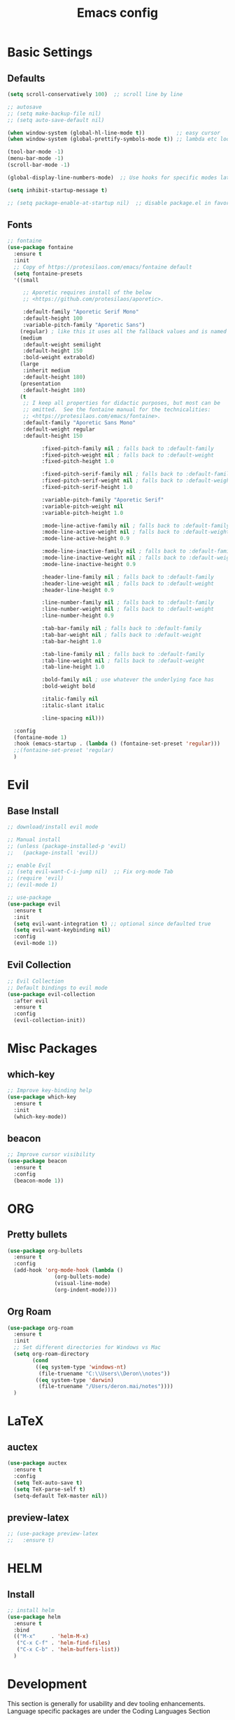 #+TITLE: Emacs config

* Basic Settings
** Defaults
#+BEGIN_SRC emacs-lisp
  (setq scroll-conservatively 100)  ;; scroll line by line

  ;; autosave
  ;; (setq make-backup-file nil)
  ;; (setq auto-save-default nil)

  (when window-system (global-hl-line-mode t))          ;; easy cursor
  (when window-system (global-prettify-symbols-mode t)) ;; lambda etc looks nice (should turn this off for certain modes like python in the future)

  (tool-bar-mode -1)
  (menu-bar-mode -1)
  (scroll-bar-mode -1)

  (global-display-line-numbers-mode)  ;; Use hooks for specific modes later

  (setq inhibit-startup-message t)

  ;; (setq package-enable-at-startup nil)  ;; disable package.el in favor of elpaca
#+END_SRC
** Fonts
#+BEGIN_SRC emacs-lisp
  ;; fontaine
  (use-package fontaine
    :ensure t
    :init
    ;; Copy of https://protesilaos.com/emacs/fontaine default
    (setq fontaine-presets
  	'((small

  	   ;; Aporetic requires install of the below
  	   ;; <https://github.com/protesilaos/aporetic>.

  	   :default-family "Aporetic Serif Mono"
  	   :default-height 100
  	   :variable-pitch-family "Aporetic Sans")
  	  (regular) ; like this it uses all the fallback values and is named `regular'
  	  (medium
  	   :default-weight semilight
  	   :default-height 150
  	   :bold-weight extrabold)
  	  (large
  	   :inherit medium
  	   :default-height 180)
  	  (presentation
  	   :default-height 180)
  	  (t
  	   ;; I keep all properties for didactic purposes, but most can be
  	   ;; omitted.  See the fontaine manual for the technicalities:
  	   ;; <https://protesilaos.com/emacs/fontaine>.
  	   :default-family "Aporetic Sans Mono"
  	   :default-weight regular
  	   :default-height 150

             :fixed-pitch-family nil ; falls back to :default-family
             :fixed-pitch-weight nil ; falls back to :default-weight
             :fixed-pitch-height 1.0

             :fixed-pitch-serif-family nil ; falls back to :default-family
             :fixed-pitch-serif-weight nil ; falls back to :default-weight
             :fixed-pitch-serif-height 1.0

             :variable-pitch-family "Aporetic Serif"
             :variable-pitch-weight nil
             :variable-pitch-height 1.0

             :mode-line-active-family nil ; falls back to :default-family
             :mode-line-active-weight nil ; falls back to :default-weight
             :mode-line-active-height 0.9

             :mode-line-inactive-family nil ; falls back to :default-family
             :mode-line-inactive-weight nil ; falls back to :default-weight
             :mode-line-inactive-height 0.9

             :header-line-family nil ; falls back to :default-family
             :header-line-weight nil ; falls back to :default-weight
             :header-line-height 0.9

             :line-number-family nil ; falls back to :default-family
             :line-number-weight nil ; falls back to :default-weight
             :line-number-height 0.9

             :tab-bar-family nil ; falls back to :default-family
             :tab-bar-weight nil ; falls back to :default-weight
             :tab-bar-height 1.0

             :tab-line-family nil ; falls back to :default-family
             :tab-line-weight nil ; falls back to :default-weight
             :tab-line-height 1.0

             :bold-family nil ; use whatever the underlying face has
             :bold-weight bold

             :italic-family nil
             :italic-slant italic

             :line-spacing nil)))

    :config
    (fontaine-mode 1)
    :hook (emacs-startup . (lambda () (fontaine-set-preset 'regular)))
    ;;(fontaine-set-preset 'regular)
    )

#+END_SRC
* Evil
** Base Install
#+BEGIN_SRC emacs-lisp
  ;; download/install evil mode

  ;; Manual install
  ;; (unless (package-installed-p 'evil)
  ;;   (package-install 'evil))

  ;; enable Evil
  ;; (setq evil-want-C-i-jump nil)  ;; Fix org-mode Tab
  ;; (require 'evil)
  ;; (evil-mode 1)

  ;; use-package
  (use-package evil
    :ensure t
    :init
    (setq evil-want-integration t) ;; optional since defaulted true
    (setq evil-want-keybinding nil)
    :config
    (evil-mode 1))
#+END_SRC
** Evil Collection
#+BEGIN_SRC emacs-lisp
  ;; Evil Collection
  ;; Default bindings to evil mode
  (use-package evil-collection
    :after evil
    :ensure t
    :config
    (evil-collection-init))
#+END_SRC
* Misc Packages 
** which-key
#+BEGIN_SRC emacs-lisp
  ;; Improve key-binding help
  (use-package which-key
    :ensure t
    :init
    (which-key-mode))
#+END_SRC
** beacon
#+BEGIN_SRC emacs-lisp
  ;; Improve cursor visibility
  (use-package beacon
    :ensure t
    :config
    (beacon-mode 1))
#+END_SRC
* ORG
** Pretty bullets
#+BEGIN_SRC emacs-lisp
  (use-package org-bullets
    :ensure t
    :config
    (add-hook 'org-mode-hook (lambda ()
  			     (org-bullets-mode)
  			     (visual-line-mode)
  			     (org-indent-mode))))
#+END_SRC
** Org Roam
#+BEGIN_SRC emacs-lisp
  (use-package org-roam
    :ensure t
    :init
    ;; Set different directories for Windows vs Mac
    (setq org-roam-directory
          (cond
           ((eq system-type 'windows-nt)
            (file-truename "C:\\Users\\Deron\\notes"))
           ((eq system-type 'darwin)
            (file-truename "/Users/deron.mai/notes"))))
    )
#+END_SRC
* LaTeX
** auctex
#+BEGIN_SRC emacs-lisp
  (use-package auctex
    :ensure t
    :config
    (setq TeX-auto-save t)
    (setq TeX-parse-self t)
    (setq-default TeX-master nil))
#+END_SRC
** preview-latex
#+BEGIN_SRC emacs-lisp
  ;; (use-package preview-latex
  ;;   :ensure t)
#+END_SRC
* HELM
** Install
#+begin_src emacs-lisp
  ;; install helm
  (use-package helm
    :ensure t
    :bind
    (("M-x"     . 'helm-M-x)
     ("C-x C-f" . 'helm-find-files)
     ("C-x C-b" . 'helm-buffers-list))
    )

#+end_src
* Development
This section is generally for usability and dev tooling enhancements. Language specific packages are under the Coding Languages Section
** LSP
*** eglot
#+BEGIN_SRC emacs-lisp
  ;; Not necessary for emacs 29+ since built-in, but added for backwards compatibility
  (use-package eglot
    :ensure t
    :hook (python-mode . eglot-ensure))
#+END_SRC
*** lsp-pyright
LSP for python. Note that pyright must be installed for the system as well.
#+BEGIN_SRC emacs-lisp
  (use-package lsp-pyright
    :ensure t
    :custom (lsp-pyright-langserver-command "pyright") ;; or basedpyright
    :hook (python-mode . (lambda ()
                            (require 'lsp-pyright)
                            (lsp))))  ; or lsp-deferred
#+END_SRC
*** company
#+BEGIN_SRC emacs-lisp
  (use-package company
    :ensure t
    :hook (python-mode . company-mode))
#+END_SRC
** Tree-sitter
*** installation
#+BEGIN_SRC emacs-lisp
  (use-package tree-sitter
    :ensure t)
  (use-package tree-sitter-langs
    :ensure t)
#+END_SRC
** Magit
*** Install
#+begin_src emacs-lisp
  ;; install magit
  (use-package magit
    :ensure t
    :init
    (setq magit-section-disable-line-numbers nil)
    :config
    (org-roam-db-autosync-mode)
    :hook (magit-mode . (lambda () (display-line-numbers-mode -1)))
    )
#+end_src
* Coding Lanuages
** Python
Python must also be installed on the system
*** Set Variables
#+BEGIN_SRC emacs-lisp
  ;; Should move this to an environment variable
  (setq python-shell-interpreter "C:\\Users\\Deron\\AppData\\Local\\Programs\\Python\\Python313\\python.exe")

#+END_SRC
*** Tree-sitter Python Grammar
#+BEGIN_SRC bash
  pip install tree-sitter
#+END_SRC
* AI
** gptel
#+BEGIN_SRC emacs-lisp
  (use-package gptel
    :ensure t
    :config
    ;; key in ~/.authinfo
    (setq gptel-api-key-from-auth-source t))
#+END_SRC
